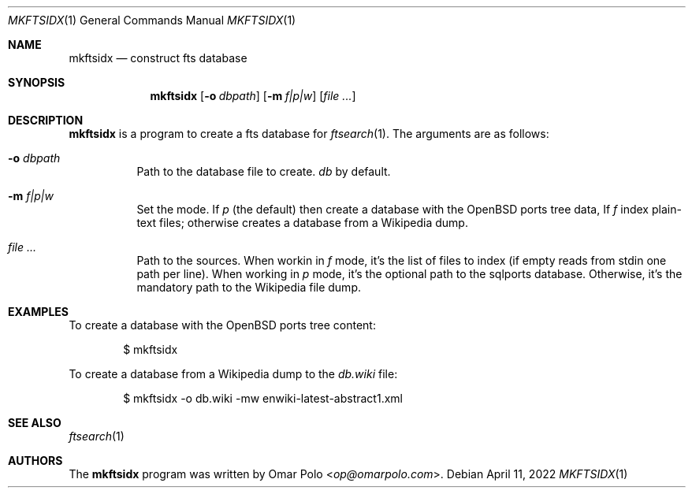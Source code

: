 .\" Copyright (c) 2022 Omar Polo <op@omarpolo.com>
.\"
.\" Permission to use, copy, modify, and distribute this software for any
.\" purpose with or without fee is hereby granted, provided that the above
.\" copyright notice and this permission notice appear in all copies.
.\"
.\" THE SOFTWARE IS PROVIDED "AS IS" AND THE AUTHOR DISCLAIMS ALL WARRANTIES
.\" WITH REGARD TO THIS SOFTWARE INCLUDING ALL IMPLIED WARRANTIES OF
.\" MERCHANTABILITY AND FITNESS. IN NO EVENT SHALL THE AUTHOR BE LIABLE FOR
.\" ANY SPECIAL, DIRECT, INDIRECT, OR CONSEQUENTIAL DAMAGES OR ANY DAMAGES
.\" WHATSOEVER RESULTING FROM LOSS OF USE, DATA OR PROFITS, WHETHER IN AN
.\" ACTION OF CONTRACT, NEGLIGENCE OR OTHER TORTIOUS ACTION, ARISING OUT OF
.\" OR IN CONNECTION WITH THE USE OR PERFORMANCE OF THIS SOFTWARE.
.Dd April 11, 2022
.Dt MKFTSIDX 1
.Os
.Sh NAME
.Nm mkftsidx
.Nd construct fts database
.Sh SYNOPSIS
.Nm
.Bk -words
.Op Fl o Ar dbpath
.Op Fl m Ar f|p|w
.Op Ar
.Ek
.Sh DESCRIPTION
.Nm
is a program to create a fts database for
.Xr ftsearch 1 .
The arguments are as follows:
.Bl -tag -width Ds
.It Fl o Ar dbpath
Path to the database file to create.
.Pa db
by default.
.It Fl m Ar f|p|w
Set the mode.
If
.Ar p
.Pq the default
then create a database with the
.Ox
ports tree data,
If
.Ar f
index plain-text files;
otherwise creates a database from a Wikipedia dump.
.It Ar
Path to the sources.
When workin in
.Ar f
mode, it's the list of files to index
.Pq if empty reads from stdin one path per line .
When working in
.Ar p
mode, it's the optional path to the sqlports database.
Otherwise, it's the mandatory path to the Wikipedia file dump.
.El
.Sh EXAMPLES
To create a database with the
.Ox
ports tree content:
.Bd -literal -offset indent
$ mkftsidx
.Ed
.Pp
To create a database from a Wikipedia dump to the
.Pa db.wiki
file:
.Bd -literal -offset indent
$ mkftsidx -o db.wiki -mw enwiki-latest-abstract1.xml
.Ed
.Sh SEE ALSO
.Xr ftsearch 1
.Sh AUTHORS
.An -nosplit
The
.Nm
program was written by
.An Omar Polo Aq Mt op@omarpolo.com .
